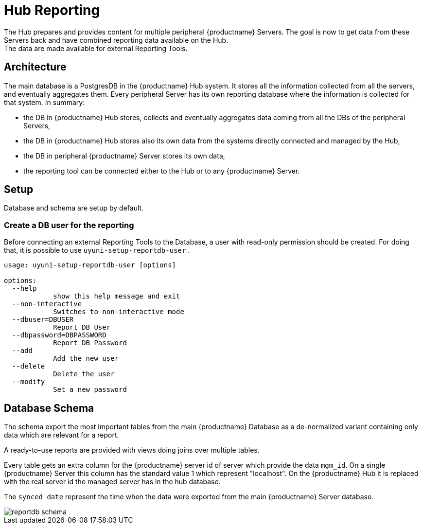 [[lsd-hub-reporting]]
= Hub Reporting
The Hub prepares and provides content for multiple peripheral {productname} Servers. The goal is now to get data from these Servers back and have combined reporting data available on the Hub.
The data are made available for external Reporting Tools.

== Architecture
The main database is a PostgresDB in the {productname} Hub system.  It stores all the information collected from all the servers, and eventually aggregates them. 
Every peripheral Server has its own reporting database where the information is collected for that system. In summary:

- the DB in {productname} Hub stores, collects and eventually aggregates data coming from all the DBs of the peripheral Servers,
- the DB in {productname} Hub stores also its own data from the systems directly connected and managed by the Hub,
- the DB in peripheral {productname} Server stores its own data,
- the reporting tool can be connected either to the Hub or to any {productname} Server.

== Setup
Database and schema are setup by default.

=== Create a DB user for the reporting

Before connecting an external Reporting Tools to the Database, a user with read-only permission should be created.
For doing that, it is possible to use ``uyuni-setup-reportdb-user`` .

----
usage: uyuni-setup-reportdb-user [options]

options:
  --help 
            show this help message and exit
  --non-interactive
            Switches to non-interactive mode
  --dbuser=DBUSER
            Report DB User
  --dbpassword=DBPASSWORD
            Report DB Password
  --add
            Add the new user
  --delete
            Delete the user
  --modify
            Set a new password
----

== Database Schema

The schema export the most important tables from the main {productname} Database as a de-normalized variant containing only data which are relevant for a report.

A ready-to-use reports are provided with views doing joins over multiple tables.

Every table gets an extra column for the {productname} server id of server which provide the data `mgm_id`. 
On a single {productname} Server this column has the standard value 1 which represent "localhost". 
On the {productname} Hub it is replaced with the real server id the managed server has in the hub database.

The `synced_date` represent the time when the data were exported from the main {productname} Server database.

image::reportdb_schema.png[]

